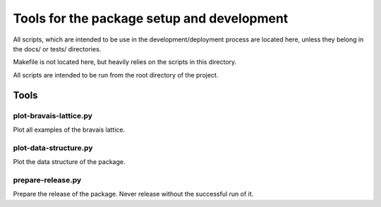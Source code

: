 *******************************************
Tools for the package setup and development
*******************************************

All scripts, which are intended to be use in the development/deployment process
are located here, unless they belong in the docs/ or tests/ directories.

Makefile is not located here, but heavily relies on the scripts in this directory.

All scripts are intended to be run from the root directory of the project.


Tools
=====

plot-bravais-lattice.py
-----------------------

Plot all examples of the bravais lattice.

plot-data-structure.py
-----------------------

Plot the data structure of the package.

prepare-release.py
------------------

Prepare the release of the package. Never release without the successful run of it.
